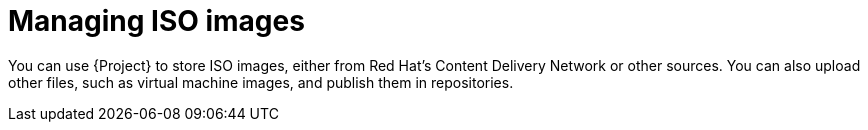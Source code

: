 [id="Managing_ISO_Images_{context}"]
= Managing ISO images

You can use {Project} to store ISO images, either from Red{nbsp}Hat's Content Delivery Network or other sources.
You can also upload other files, such as virtual machine images, and publish them in repositories.
